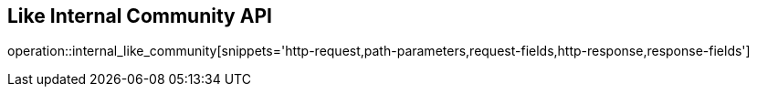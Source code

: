 == Like Internal Community API

operation::internal_like_community[snippets='http-request,path-parameters,request-fields,http-response,response-fields']